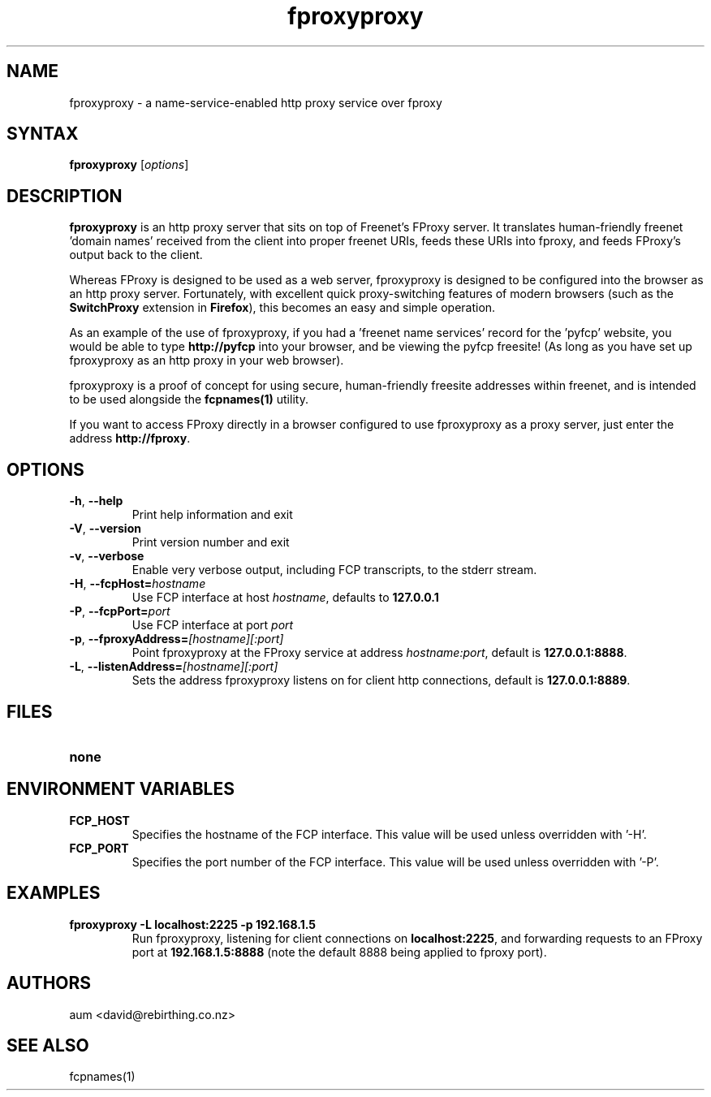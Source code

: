 .TH "fproxyproxy" "1" "0.2.2" "aum" "pyfcp - Freenet FCP tools"
.SH "NAME"
.LP 
fproxyproxy \- a name\-service\-enabled http proxy service over fproxy

.SH "SYNTAX"
.LP 
\fBfproxyproxy\fP [\fIoptions\fP]
.SH "DESCRIPTION"
.LP 
\fBfproxyproxy\fR is an http proxy server that sits on top of
Freenet's FProxy server. It translates human\-friendly
freenet 'domain names' received from the client into proper
freenet URIs, feeds these URIs into fproxy, and feeds FProxy's
output back to the client.

Whereas FProxy is designed to be used as a web server,
fproxyproxy is designed to be configured into the browser as
an http proxy server. Fortunately, with excellent quick
proxy\-switching features of modern browsers (such as the
\fBSwitchProxy\fR extension in \fBFirefox\fR), this
becomes an easy and simple operation.

As an example of the use of fproxyproxy,
if you had a 'freenet name services' record
for the 'pyfcp' website, you would be able to type
\fBhttp://pyfcp\fR
into your browser, and be viewing the pyfcp freesite! (As long
as you have set up fproxyproxy as an http proxy in your web browser).

fproxyproxy is a proof of concept for using secure, human\-friendly
freesite addresses within freenet, and is intended to be used
alongside the \fBfcpnames(1)\fR utility.

If you want to access FProxy directly in a browser configured to use
fproxyproxy as a proxy server, just enter the address
\fBhttp://fproxy\fR.

.SH "OPTIONS"
.LP 
.TP 
\fB\-h\fR, \fB\-\-help\fR
Print help information and exit
.TP 
\fB\-V\fR, \fB\-\-version\fR
Print version number and exit
.TP 
\fB\-v\fR, \fB\-\-verbose\fR
Enable very verbose output, including FCP transcripts,
to the stderr stream.
.TP 
\fB\-H\fR, \fB\-\-fcpHost=\fIhostname\fR
Use FCP interface at host \fIhostname\fR,
defaults to \fB127.0.0.1\fR
.TP 
\fB\-P\fR, \fB\-\-fcpPort=\fIport\fR
Use FCP interface at port \fIport\fR
.TP 
\fB\-p\fR, \fB\-\-fproxyAddress=\fI[hostname][:port]\fR
Point fproxyproxy at the FProxy service at address
\fIhostname:port\fR, default is \fB127.0.0.1:8888\fR.
.TP 
\fB\-L\fR, \fB\-\-listenAddress=\fI[hostname][:port]\fR
Sets the address fproxyproxy listens on for client http
connections, default is \fB127.0.0.1:8889\fR.

.LP 

.SH "FILES"
.TP 
\fBnone\fP
.SH "ENVIRONMENT VARIABLES"
.LP 
.TP 
\fBFCP_HOST\fP
Specifies the hostname of the FCP interface. This value
will be used unless overridden with '\-H'.
.TP 
\fBFCP_PORT\fP
Specifies the port number of the FCP interface. This value
will be used unless overridden with '\-P'.

.LP 

.SH "EXAMPLES"
.TP 
\fBfproxyproxy \-L localhost:2225 \-p 192.168.1.5\fP
Run fproxyproxy, listening for client connections on
\fBlocalhost:2225\fR, and forwarding requests to
an FProxy port at \fB192.168.1.5:8888\fR (note the
default 8888 being applied to fproxy port).

.LP 

.SH "AUTHORS"
.LP 
aum <david@rebirthing.co.nz>
.SH "SEE ALSO"
.LP 
fcpnames(1)


